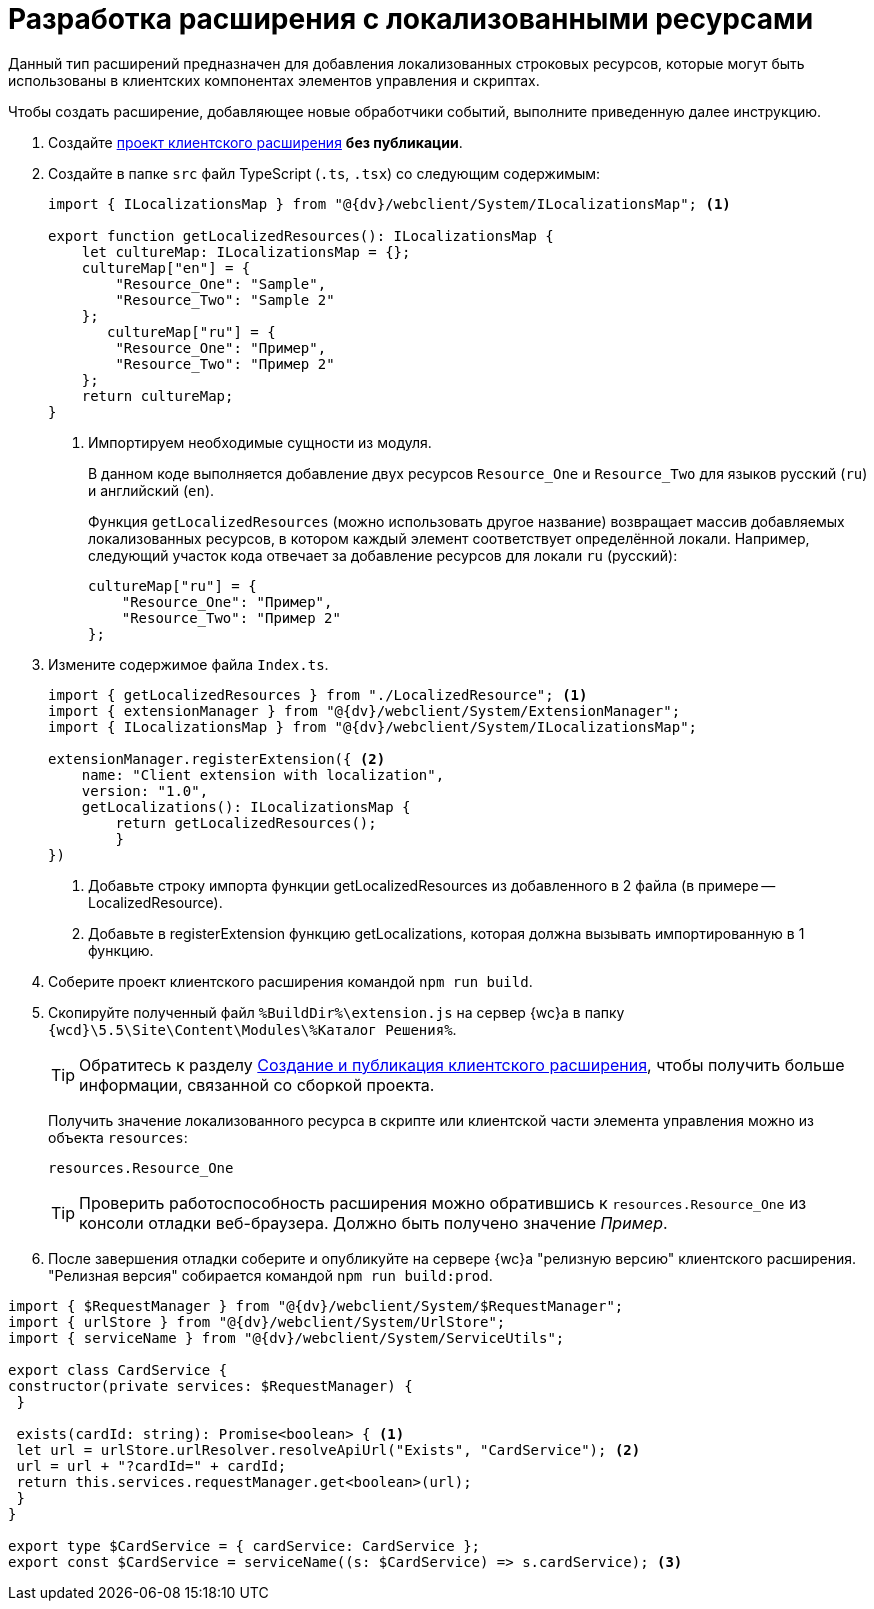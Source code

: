 = Разработка расширения с локализованными ресурсами

Данный тип расширений предназначен для добавления локализованных строковых ресурсов, которые могут быть использованы в клиентских компонентах элементов управления и скриптах.

Чтобы создать расширение, добавляющее новые обработчики событий, выполните приведенную далее инструкцию.

. Создайте xref:client-extensions/with-event-handlers.adoc[проект клиентского расширения] *без публикации*.
+
. Создайте в папке `src` файл TypeScript (`.ts`, `.tsx`) со следующим содержимым:
+
[source,typescript]
----
import { ILocalizationsMap } from "@{dv}/webclient/System/ILocalizationsMap"; <.>
   
export function getLocalizedResources(): ILocalizationsMap {
    let cultureMap: ILocalizationsMap = {};
    cultureMap["en"] = {
        "Resource_One": "Sample",
        "Resource_Two": "Sample 2"
    };
       cultureMap["ru"] = {
        "Resource_One": "Пример",
        "Resource_Two": "Пример 2"
    };
    return cultureMap;
}
----
<.> Импортируем необходимые сущности из модуля.
+
****
В данном коде выполняется добавление двух ресурсов `Resource_One` и `Resource_Two` для языков русский (`ru`) и английский (`en`).

Функция `getLocalizedResources` (можно использовать другое название) возвращает массив добавляемых локализованных ресурсов, в котором каждый элемент соответствует определённой локали. Например, следующий участок кода отвечает за добавление ресурсов для локали `ru` (русский):

[source,typescript]
----
cultureMap["ru"] = {
    "Resource_One": "Пример",
    "Resource_Two": "Пример 2"
};
----
****
+
. Измените содержимое файла `Index.ts`.
+
[source,typescript]
----
import { getLocalizedResources } from "./LocalizedResource"; <.>
import { extensionManager } from "@{dv}/webclient/System/ExtensionManager";
import { ILocalizationsMap } from "@{dv}/webclient/System/ILocalizationsMap";

extensionManager.registerExtension({ <.>
    name: "Client extension with localization",
    version: "1.0",
    getLocalizations(): ILocalizationsMap {
        return getLocalizedResources();
        }
})
----
<.> Добавьте строку импорта функции getLocalizedResources из добавленного в 2 файла (в примере -- LocalizedResource).
<.> Добавьте в registerExtension функцию getLocalizations, которая должна вызывать импортированную в 1 функцию.
+
. Соберите проект клиентского расширения командой `npm run build`.
+
. Скопируйте полученный файл `%BuildDir%\extension.js` на сервер {wc}а в папку `{wcd}\5.5\Site\Content\Modules\%Каталог Решения%`.
+
****
TIP: Обратитесь к разделу xref:client-extensions/create-publish.adoc[Создание и публикация клиентского расширения], чтобы получить больше информации, связанной со сборкой проекта.

Получить значение локализованного ресурса в скрипте или клиентской части элемента управления можно из объекта `resources`:

----
resources.Resource_One
----
****
+
TIP: Проверить работоспособность расширения можно обратившись к `resources.Resource_One` из консоли отладки веб-браузера. Должно быть получено значение _Пример_.
+
. После завершения отладки соберите и опубликуйте на сервере {wc}а "релизную версию" клиентского расширения. "Релизная версия" собирается командой `npm run build:prod`.

[source,typescript]
----
import { $RequestManager } from "@{dv}/webclient/System/$RequestManager";
import { urlStore } from "@{dv}/webclient/System/UrlStore";
import { serviceName } from "@{dv}/webclient/System/ServiceUtils";

export class CardService {
constructor(private services: $RequestManager) {
 }

 exists(cardId: string): Promise<boolean> { <.>
 let url = urlStore.urlResolver.resolveApiUrl("Exists", "CardService"); <.>
 url = url + "?cardId=" + cardId;
 return this.services.requestManager.get<boolean>(url);
 }
}

export type $CardService = { cardService: CardService };
export const $CardService = serviceName((s: $CardService) => s.cardService); <.>
----
